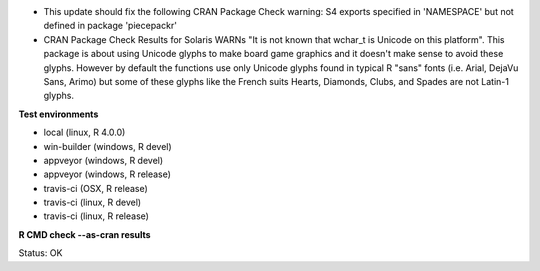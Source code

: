 * This update should fix the following CRAN Package Check warning: 
  S4 exports specified in 'NAMESPACE' but not defined in package 'piecepackr'
* CRAN Package Check Results for Solaris WARNs "It is not known that wchar_t is Unicode on this platform".
  This package is about using Unicode glyphs to make board game graphics and it doesn't make sense to avoid these glyphs. 
  However by default the functions use only Unicode glyphs found in typical R "sans" fonts (i.e. Arial, DejaVu Sans, Arimo) 
  but some of these glyphs like the French suits Hearts, Diamonds, Clubs, and Spades are not Latin-1 glyphs.

**Test environments**

* local (linux, R 4.0.0) 
* win-builder (windows, R devel) 
* appveyor (windows, R devel) 
* appveyor (windows, R release) 
* travis-ci (OSX, R release) 
* travis-ci (linux, R devel) 
* travis-ci (linux, R release) 

**R CMD check --as-cran results**

Status: OK

